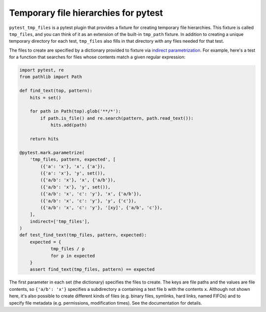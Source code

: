 *************************************
Temporary file hierarchies for pytest
*************************************

.. image:: https://img.shields.io/pypi/v/pytest_tmp_files.svg
   :alt: Last release
   :target: https://pypi.python.org/pypi/pytest_tmp_files

.. image:: https://img.shields.io/pypi/pyversions/pytest_tmp_files.svg
   :alt: Python version
   :target: https://pypi.python.org/pypi/pytest_tmp_files

.. image:: https://img.shields.io/readthedocs/pytest_tmp_files.svg
   :alt: Documentation
   :target: https://pytest_tmp_files.readthedocs.io/en/latest/?badge=latest

.. image:: https://img.shields.io/github/workflow/status/kalekundert/pytest_tmp_files/Test%20and%20release/master
   :alt: Test status
   :target: https://github.com/kalekundert/pytest_tmp_files/actions

.. image:: https://img.shields.io/coveralls/kalekundert/pytest_tmp_files.svg
   :alt: Test coverage
   :target: https://coveralls.io/github/kalekundert/pytest_tmp_files?branch=master

.. image:: https://img.shields.io/github/last-commit/kalekundert/pytest_tmp_files?logo=github
   :alt: Last commit
   :target: https://github.com/kalekundert/pytest_tmp_files

``pytest_tmp_files`` is a pytest plugin that provides a fixture for creating 
temporary file hierarchies.  This fixture is called ``tmp_files``, and you can 
think of it as an extension of the built-in ``tmp_path`` fixture.  In addition 
to creating a unique temporary directory for each test, ``tmp_files`` also 
fills in that directory with any files needed for that test.

The files to create are specified by a dictionary provided to fixture via 
`indirect parametrization`_.  For example, here's a test for a function that 
searches for files whose contents match a given regular expression:

.. code-block:: python

  import pytest, re
  from pathlib import Path

  def find_text(top, pattern):
      hits = set()

      for path in Path(top).glob('**/*'):
          if path.is_file() and re.search(pattern, path.read_text()):
              hits.add(path)

      return hits

  @pytest.mark.parametrize(
      'tmp_files, pattern, expected', [
          ({'a': 'x'}, 'x', {'a'}),
          ({'a': 'x'}, 'y', set()),
          ({'a/b': 'x'}, 'x', {'a/b'}),
          ({'a/b': 'x'}, 'y', set()),
          ({'a/b': 'x', 'c': 'y'}, 'x', {'a/b'}),
          ({'a/b': 'x', 'c': 'y'}, 'y', {'c'}),
          ({'a/b': 'x', 'c': 'y'}, '[xy]', {'a/b', 'c'}),
      ],
      indirect=['tmp_files'],
  )
  def test_find_text(tmp_files, pattern, expected):
      expected = {
              tmp_files / p
              for p in expected
      }
      assert find_text(tmp_files, pattern) == expected

The first parameter in each set (the dictionary) specifies the files to create.  
The keys are file paths and the values are file contents, so ``{'a/b': 'x'}`` 
specifies a subdirectory ``a`` containing a text file ``b`` with the contents 
``x``.  Although not shown here, it's also possible to create different kinds 
of files (e.g. binary files, symlinks, hard links, named FIFOs) and to specify 
file metadata (e.g. permissions, modification times).  See the documentation 
for details.

.. _`indirect parametrization`: https://docs.pytest.org/en/latest/example/parametrize.html#indirect-parametrization


